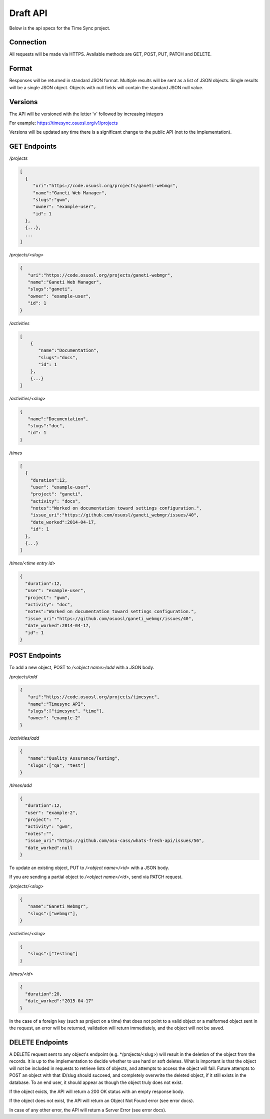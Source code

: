 .. _draft-api:

Draft API
=========
Below is the api specs for the Time Sync project.


Connection
----------
All requests will be made via HTTPS. Available methods are GET, POST, PUT, PATCH and DELETE.


Format
------
Responses will be returned in standard JSON format. Multiple results will be sent as a
list of JSON objects. Single results will be a single JSON object. Objects with null fields
will contain the standard JSON null value.


Versions
--------
The API will be versioned with the letter 'v' followed by increasing integers

For example: https://timesync.osuosl.org/v1/projects

Versions will be updated any time there is a significant change to the public API (not to
the implementation).

GET Endpoints
-------------
*/projects*

.. code:: json

    [
      {
         "uri":"https://code.osuosl.org/projects/ganeti-webmgr",
         "name":"Ganeti Web Manager",
         "slugs":"gwm",
         "owner": "example-user",
         "id": 1
      },
      {...},
      ...
    ]

*/projects/<slug>*

.. code:: json

    {
       "uri":"https://code.osuosl.org/projects/ganeti-webmgr",
       "name":"Ganeti Web Manager",
       "slugs":"ganeti",
       "owner": "example-user",
       "id": 1
    }

*/activities*

.. code:: json

    [
        {
           "name":"Documentation",
           "slugs":"docs",
           "id": 1
        },
        {...}
    ]

*/activities/<slug>*

.. code:: json

    {
       "name":"Documentation",
       "slugs":"doc",
       "id": 1
    }

*/times*

.. code:: json

    [
      {
        "duration":12,
        "user": "example-user",
        "project": "ganeti",
        "activity": "docs",
        "notes":"Worked on documentation toward settings configuration.",
        "issue_uri":"https://github.com/osuosl/ganeti_webmgr/issues/40",
        "date_worked":2014-04-17,
        "id": 1
      },
      {...}
    ]

*/times/<time entry id>*

.. code:: json

    {
      "duration":12,
      "user": "example-user",
      "project": "gwm",
      "activity": "doc",
      "notes":"Worked on documentation toward settings configuration.",
      "issue_uri":"https://github.com/osuosl/ganeti_webmgr/issues/40",
      "date_worked":2014-04-17,
      "id": 1
    }

POST Endpoints
--------------

To add a new object, POST to */<object name>/add* with a JSON body.


*/projects/add*

.. code:: json

    {
       "uri":"https://code.osuosl.org/projects/timesync",
       "name":"Timesync API",
       "slugs":["timesync", "time"],
       "owner": "example-2"
    }

*/activities/add*

.. code:: json

    {
       "name":"Quality Assurance/Testing",
       "slugs":["qa", "test"]
    }

*/times/add*

.. code:: json

    {
      "duration":12,
      "user": "example-2",
      "project": "",
      "activity": "gwm",
      "notes":"",
      "issue_uri":"https://github.com/osu-cass/whats-fresh-api/issues/56",
      "date_worked":null
    }

To update an existing object, PUT to */<object name>/<id>* with a JSON body.

If you are sending a partial object to */<object name>/<id>*, send via PATCH request.


*/projects/<slug>*

.. code:: json

    {
       "name":"Ganeti Webmgr",
       "slugs":["webmgr"],
    }

*/activities/<slug>*

.. code:: json

    {
       "slugs":["testing"]
    }

*/times/<id>*

.. code:: json

    {
      "duration":20,
      "date_worked":"2015-04-17"
    }

In the case of a foreign key (such as project on a time) that does not point to a valid
object or a malformed object sent in the request, an error will be returned, validation
will return immediately, and the object will not be saved.


DELETE Endpoints
----------------

A DELETE request sent to any object's endpoint (e.g. */projects/<slug>) will result in the
deletion of the object from the records. It is up to the implementation to decide whether
to use hard or soft deletes. What is important is that the object will not be included in
requests to retrieve lists of objects, and attempts to access the object will fail.
Future attempts to POST an object with that ID/slug should succeed, and completely overwrite
the deleted object, if it still exists in the database. To an end user, it should appear
as though the object truly does not exist.

If the object exists, the API will return a 200 OK status with an empty response body.

If the object does not exist, the API will return an Object Not Found error (see error docs).

In case of any other error, the API will return a Server Error (see error docs).
